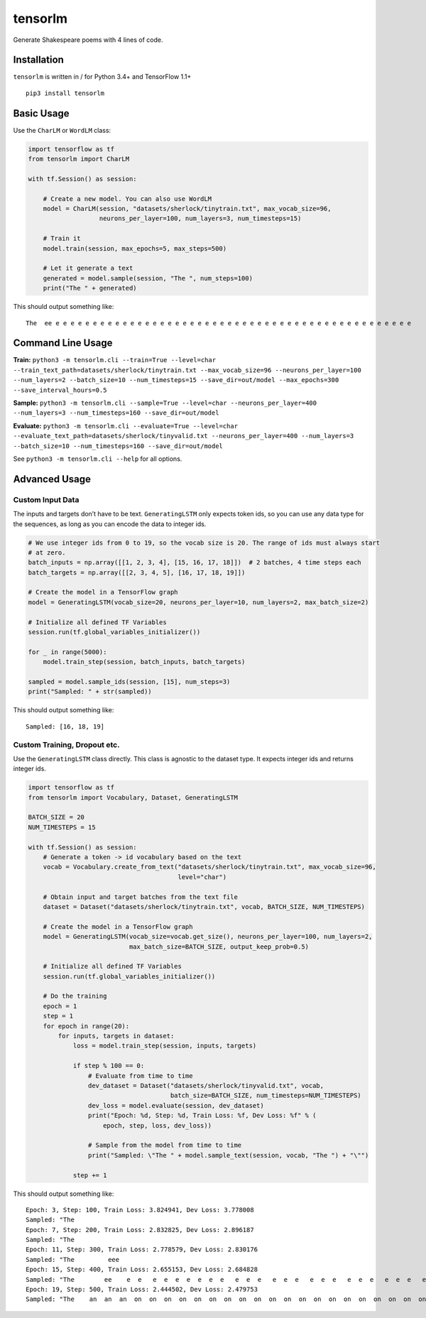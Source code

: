 tensorlm
========

Generate Shakespeare poems with 4 lines of code.

Installation
------------

``tensorlm`` is written in / for Python 3.4+ and TensorFlow 1.1+

::

    pip3 install tensorlm

Basic Usage
-----------

Use the ``CharLM`` or ``WordLM`` class:

.. code:: python

    import tensorflow as tf
    from tensorlm import CharLM
        
    with tf.Session() as session:
        
        # Create a new model. You can also use WordLM
        model = CharLM(session, "datasets/sherlock/tinytrain.txt", max_vocab_size=96,
                       neurons_per_layer=100, num_layers=3, num_timesteps=15)
        
        # Train it 
        model.train(session, max_epochs=5, max_steps=500)
        
        # Let it generate a text
        generated = model.sample(session, "The ", num_steps=100)
        print("The " + generated)

This should output something like:

::

    The  ee e e e e e e e e e e e e e e e e e e e e e e e e e e e e e e e e e e e e e e e e e e e e e e e e 

Command Line Usage
------------------

**Train:**
``python3 -m tensorlm.cli --train=True --level=char --train_text_path=datasets/sherlock/tinytrain.txt --max_vocab_size=96 --neurons_per_layer=100 --num_layers=2 --batch_size=10 --num_timesteps=15 --save_dir=out/model --max_epochs=300 --save_interval_hours=0.5``

**Sample:**
``python3 -m tensorlm.cli --sample=True --level=char --neurons_per_layer=400 --num_layers=3 --num_timesteps=160 --save_dir=out/model``

**Evaluate:**
``python3 -m tensorlm.cli --evaluate=True --level=char --evaluate_text_path=datasets/sherlock/tinyvalid.txt --neurons_per_layer=400 --num_layers=3 --batch_size=10 --num_timesteps=160 --save_dir=out/model``

See ``python3 -m tensorlm.cli --help`` for all options.

Advanced Usage
--------------

Custom Input Data
~~~~~~~~~~~~~~~~~

The inputs and targets don’t have to be text. ``GeneratingLSTM`` only
expects token ids, so you can use any data type for the sequences, as
long as you can encode the data to integer ids.

.. code:: python

    # We use integer ids from 0 to 19, so the vocab size is 20. The range of ids must always start
    # at zero.
    batch_inputs = np.array([[1, 2, 3, 4], [15, 16, 17, 18]])  # 2 batches, 4 time steps each
    batch_targets = np.array([[2, 3, 4, 5], [16, 17, 18, 19]])

    # Create the model in a TensorFlow graph
    model = GeneratingLSTM(vocab_size=20, neurons_per_layer=10, num_layers=2, max_batch_size=2)

    # Initialize all defined TF Variables
    session.run(tf.global_variables_initializer())

    for _ in range(5000):
        model.train_step(session, batch_inputs, batch_targets)

    sampled = model.sample_ids(session, [15], num_steps=3)
    print("Sampled: " + str(sampled))

This should output something like:

::

    Sampled: [16, 18, 19]

Custom Training, Dropout etc.
~~~~~~~~~~~~~~~~~~~~~~~~~~~~~

Use the ``GeneratingLSTM`` class directly. This class is agnostic to the
dataset type. It expects integer ids and returns integer ids.

.. code:: python

    import tensorflow as tf
    from tensorlm import Vocabulary, Dataset, GeneratingLSTM

    BATCH_SIZE = 20
    NUM_TIMESTEPS = 15

    with tf.Session() as session:
        # Generate a token -> id vocabulary based on the text
        vocab = Vocabulary.create_from_text("datasets/sherlock/tinytrain.txt", max_vocab_size=96,
                                            level="char")

        # Obtain input and target batches from the text file
        dataset = Dataset("datasets/sherlock/tinytrain.txt", vocab, BATCH_SIZE, NUM_TIMESTEPS)

        # Create the model in a TensorFlow graph
        model = GeneratingLSTM(vocab_size=vocab.get_size(), neurons_per_layer=100, num_layers=2,
                               max_batch_size=BATCH_SIZE, output_keep_prob=0.5)

        # Initialize all defined TF Variables
        session.run(tf.global_variables_initializer())

        # Do the training
        epoch = 1
        step = 1
        for epoch in range(20):
            for inputs, targets in dataset:
                loss = model.train_step(session, inputs, targets)

                if step % 100 == 0:
                    # Evaluate from time to time
                    dev_dataset = Dataset("datasets/sherlock/tinyvalid.txt", vocab,
                                          batch_size=BATCH_SIZE, num_timesteps=NUM_TIMESTEPS)
                    dev_loss = model.evaluate(session, dev_dataset)
                    print("Epoch: %d, Step: %d, Train Loss: %f, Dev Loss: %f" % (
                        epoch, step, loss, dev_loss))

                    # Sample from the model from time to time
                    print("Sampled: \"The " + model.sample_text(session, vocab, "The ") + "\"")

                step += 1

This should output something like:

::

    Epoch: 3, Step: 100, Train Loss: 3.824941, Dev Loss: 3.778008
    Sampled: "The                                                                                                     "
    Epoch: 7, Step: 200, Train Loss: 2.832825, Dev Loss: 2.896187
    Sampled: "The                                                                                                     "
    Epoch: 11, Step: 300, Train Loss: 2.778579, Dev Loss: 2.830176
    Sampled: "The         eee                                                                                         "
    Epoch: 15, Step: 400, Train Loss: 2.655153, Dev Loss: 2.684828
    Sampled: "The        ee    e  e   e  e  e  e  e  e  e   e  e  e   e  e  e   e  e  e   e  e  e   e  e  e   e  e  e "
    Epoch: 19, Step: 500, Train Loss: 2.444502, Dev Loss: 2.479753
    Sampled: "The    an  an  an  on  on  on  on  on  on  on  on  on  on  on  on  on  on  on  on  on  on  on  on  on  o"
